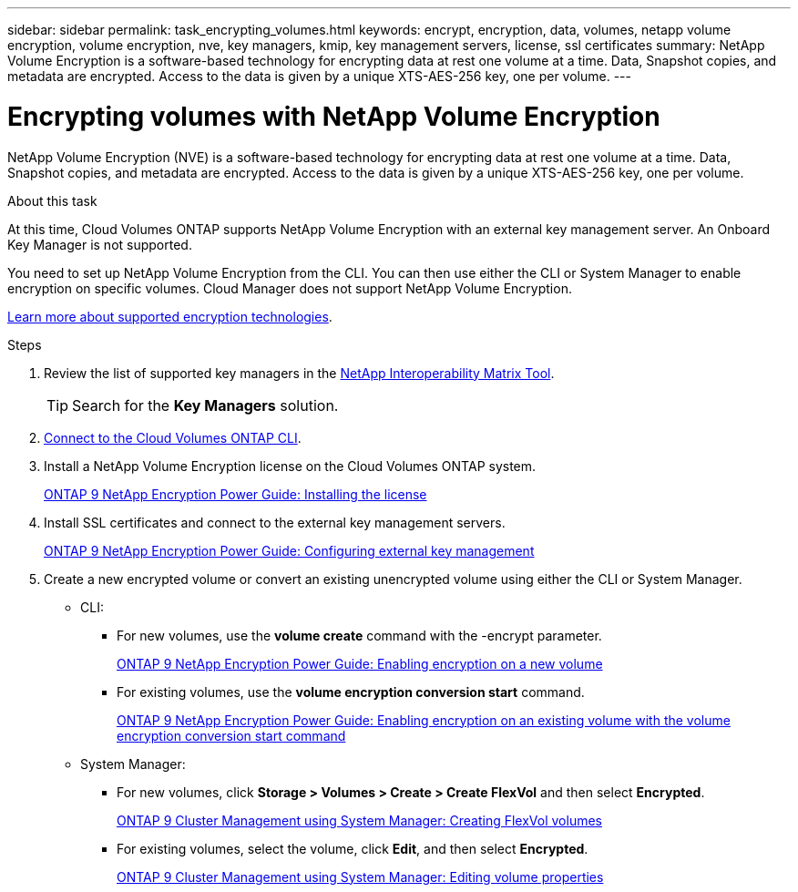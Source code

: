---
sidebar: sidebar
permalink: task_encrypting_volumes.html
keywords: encrypt, encryption, data, volumes, netapp volume encryption, volume encryption, nve, key managers, kmip, key management servers, license, ssl certificates
summary: NetApp Volume Encryption is a software-based technology for encrypting data at rest one volume at a time. Data, Snapshot copies, and metadata are encrypted. Access to the data is given by a unique XTS-AES-256 key, one per volume.
---

= Encrypting volumes with NetApp Volume Encryption
:toc: macro
:hardbreaks:
:nofooter:
:icons: font
:linkattrs:
:imagesdir: ./media/

[.lead]
NetApp Volume Encryption (NVE) is a software-based technology for encrypting data at rest one volume at a time. Data, Snapshot copies, and metadata are encrypted. Access to the data is given by a unique XTS-AES-256 key, one per volume.

.About this task

At this time, Cloud Volumes ONTAP supports NetApp Volume Encryption with an external key management server. An Onboard Key Manager is not supported.

You need to set up NetApp Volume Encryption from the CLI. You can then use either the CLI or System Manager to enable encryption on specific volumes. Cloud Manager does not support NetApp Volume Encryption.

link:concept_security.html[Learn more about supported encryption technologies].

.Steps

. Review the list of supported key managers in the http://mysupport.netapp.com/matrix[NetApp Interoperability Matrix Tool^].
+
TIP: Search for the *Key Managers* solution.

. link:task_connecting_to_otc.html[Connect to the Cloud Volumes ONTAP CLI^].

. Install a NetApp Volume Encryption license on the Cloud Volumes ONTAP system.
+
http://docs.netapp.com/ontap-9/topic/com.netapp.doc.pow-nve/GUID-F5F371C0-7713-4A16-B5BF-A3514A97960D.html[ONTAP 9 NetApp Encryption Power Guide: Installing the license^]

. Install SSL certificates and connect to the external key management servers.
+
http://docs.netapp.com/ontap-9/topic/com.netapp.doc.pow-nve/GUID-DD718B42-038D-4009-84FF-20BBD6530BC2.html[ONTAP 9 NetApp Encryption Power Guide: Configuring external key management^]

. Create a new encrypted volume or convert an existing unencrypted volume using either the CLI or System Manager.
+
* CLI:
** For new volumes, use the *volume create* command with the -encrypt parameter.
+
http://docs.netapp.com/ontap-9/topic/com.netapp.doc.pow-nve/GUID-A5D3FDEF-CA10-4A54-9E17-DB9E9954082E.html[ONTAP 9 NetApp Encryption Power Guide: Enabling encryption on a new volume^]
** For existing volumes, use the *volume encryption conversion start* command.
+
http://docs.netapp.com/ontap-9/topic/com.netapp.doc.pow-nve/GUID-1468CE48-A0D9-4D45-BF78-A11C26724051.html[ONTAP 9 NetApp Encryption Power Guide: Enabling encryption on an existing volume with the volume encryption conversion start command^]
* System Manager:
** For new volumes, click *Storage > Volumes > Create > Create FlexVol* and then select *Encrypted*.
+
http://docs.netapp.com/ontap-9/topic/com.netapp.doc.onc-sm-help-950/GUID-3FA865E2-AE14-40A9-BF76-A2D7EB44D387.html[ONTAP 9 Cluster Management using System Manager: Creating FlexVol volumes^]
** For existing volumes, select the volume, click *Edit*, and then select *Encrypted*.
+
http://docs.netapp.com/ontap-9/topic/com.netapp.doc.onc-sm-help-950/GUID-906E88E4-8CE9-465F-8AC7-0C089080B2C5.html[ONTAP 9 Cluster Management using System Manager: Editing volume properties^]
